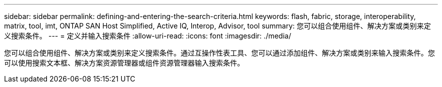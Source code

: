 ---
sidebar: sidebar 
permalink: defining-and-entering-the-search-criteria.html 
keywords: flash, fabric, storage, interoperability, matrix, tool, imt, ONTAP SAN Host Simplified, Active IQ, Interop, Advisor, tool 
summary: 您可以组合使用组件、解决方案或类别来定义搜索条件。 
---
= 定义并输入搜索条件
:allow-uri-read: 
:icons: font
:imagesdir: ./media/


[role="lead"]
您可以组合使用组件、解决方案或类别来定义搜索条件。通过互操作性表工具、您可以通过添加组件、解决方案或类别来输入搜索条件。您可以使用搜索文本框、解决方案资源管理器或组件资源管理器输入搜索条件。

